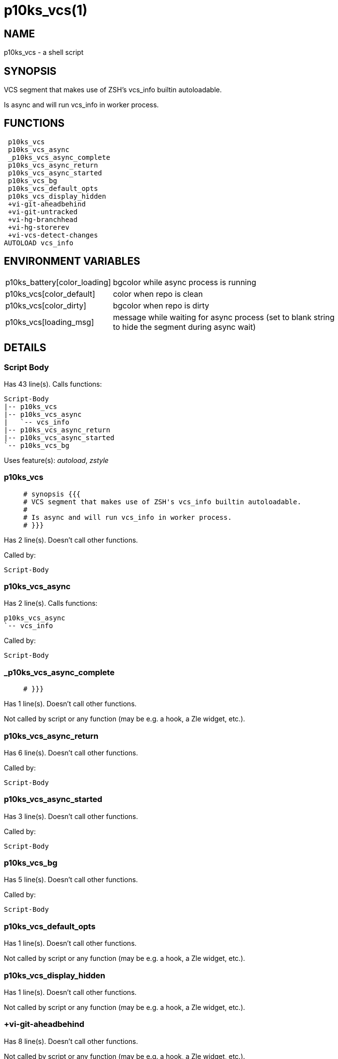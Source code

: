 p10ks_vcs(1)
============
:compat-mode!:

NAME
----
p10ks_vcs - a shell script

SYNOPSIS
--------

VCS segment that makes use of ZSH's vcs_info builtin autoloadable.

Is async and will run vcs_info in worker process.


FUNCTIONS
---------

 p10ks_vcs
 p10ks_vcs_async
 _p10ks_vcs_async_complete
 p10ks_vcs_async_return
 p10ks_vcs_async_started
 p10ks_vcs_bg
 p10ks_vcs_default_opts
 p10ks_vcs_display_hidden
 +vi-git-aheadbehind
 +vi-git-untracked
 +vi-hg-branchhead
 +vi-hg-storerev
 +vi-vcs-detect-changes
AUTOLOAD vcs_info

ENVIRONMENT VARIABLES
---------------------
[width="80%",cols="4,10"]
|======
|p10ks_battery[color_loading]|bgcolor while async process is running
|p10ks_vcs[color_default]|color when repo is clean
|p10ks_vcs[color_dirty]|bgcolor when repo is dirty
|p10ks_vcs[loading_msg]|message while waiting for async process
(set to blank string to hide the segment during async wait)
|======

DETAILS
-------

Script Body
~~~~~~~~~~~

Has 43 line(s). Calls functions:

 Script-Body
 |-- p10ks_vcs
 |-- p10ks_vcs_async
 |   `-- vcs_info
 |-- p10ks_vcs_async_return
 |-- p10ks_vcs_async_started
 `-- p10ks_vcs_bg

Uses feature(s): _autoload_, _zstyle_

p10ks_vcs
~~~~~~~~~

____
 # synopsis {{{
 # VCS segment that makes use of ZSH's vcs_info builtin autoloadable.
 #
 # Is async and will run vcs_info in worker process.
 # }}}
____

Has 2 line(s). Doesn't call other functions.

Called by:

 Script-Body

p10ks_vcs_async
~~~~~~~~~~~~~~~

Has 2 line(s). Calls functions:

 p10ks_vcs_async
 `-- vcs_info

Called by:

 Script-Body

_p10ks_vcs_async_complete
~~~~~~~~~~~~~~~~~~~~~~~~~

____
 # }}}
____

Has 1 line(s). Doesn't call other functions.

Not called by script or any function (may be e.g. a hook, a Zle widget, etc.).

p10ks_vcs_async_return
~~~~~~~~~~~~~~~~~~~~~~

Has 6 line(s). Doesn't call other functions.

Called by:

 Script-Body

p10ks_vcs_async_started
~~~~~~~~~~~~~~~~~~~~~~~

Has 3 line(s). Doesn't call other functions.

Called by:

 Script-Body

p10ks_vcs_bg
~~~~~~~~~~~~

Has 5 line(s). Doesn't call other functions.

Called by:

 Script-Body

p10ks_vcs_default_opts
~~~~~~~~~~~~~~~~~~~~~~

Has 1 line(s). Doesn't call other functions.

Not called by script or any function (may be e.g. a hook, a Zle widget, etc.).

p10ks_vcs_display_hidden
~~~~~~~~~~~~~~~~~~~~~~~~

Has 1 line(s). Doesn't call other functions.

Not called by script or any function (may be e.g. a hook, a Zle widget, etc.).

+vi-git-aheadbehind
~~~~~~~~~~~~~~~~~~~

Has 8 line(s). Doesn't call other functions.

Not called by script or any function (may be e.g. a hook, a Zle widget, etc.).

+vi-git-untracked
~~~~~~~~~~~~~~~~~

____
 ### GIT hook functions
____

Has 3 line(s). Doesn't call other functions.

Not called by script or any function (may be e.g. a hook, a Zle widget, etc.).

+vi-hg-branchhead
~~~~~~~~~~~~~~~~~

Has 15 line(s). Doesn't call other functions.

Uses feature(s): _read_

Not called by script or any function (may be e.g. a hook, a Zle widget, etc.).

+vi-hg-storerev
~~~~~~~~~~~~~~~

____
 ### HG hook functions
____

Has 1 line(s). Doesn't call other functions.

Not called by script or any function (may be e.g. a hook, a Zle widget, etc.).

+vi-vcs-detect-changes
~~~~~~~~~~~~~~~~~~~~~~

____
 ### Generic hook functions
____

Has 11 line(s). Doesn't call other functions.

Not called by script or any function (may be e.g. a hook, a Zle widget, etc.).

vcs_info
~~~~~~~~

Has 148 line(s). Calls functions:

 vcs_info

Uses feature(s): _autoload_

Called by:

 p10ks_vcs_async

